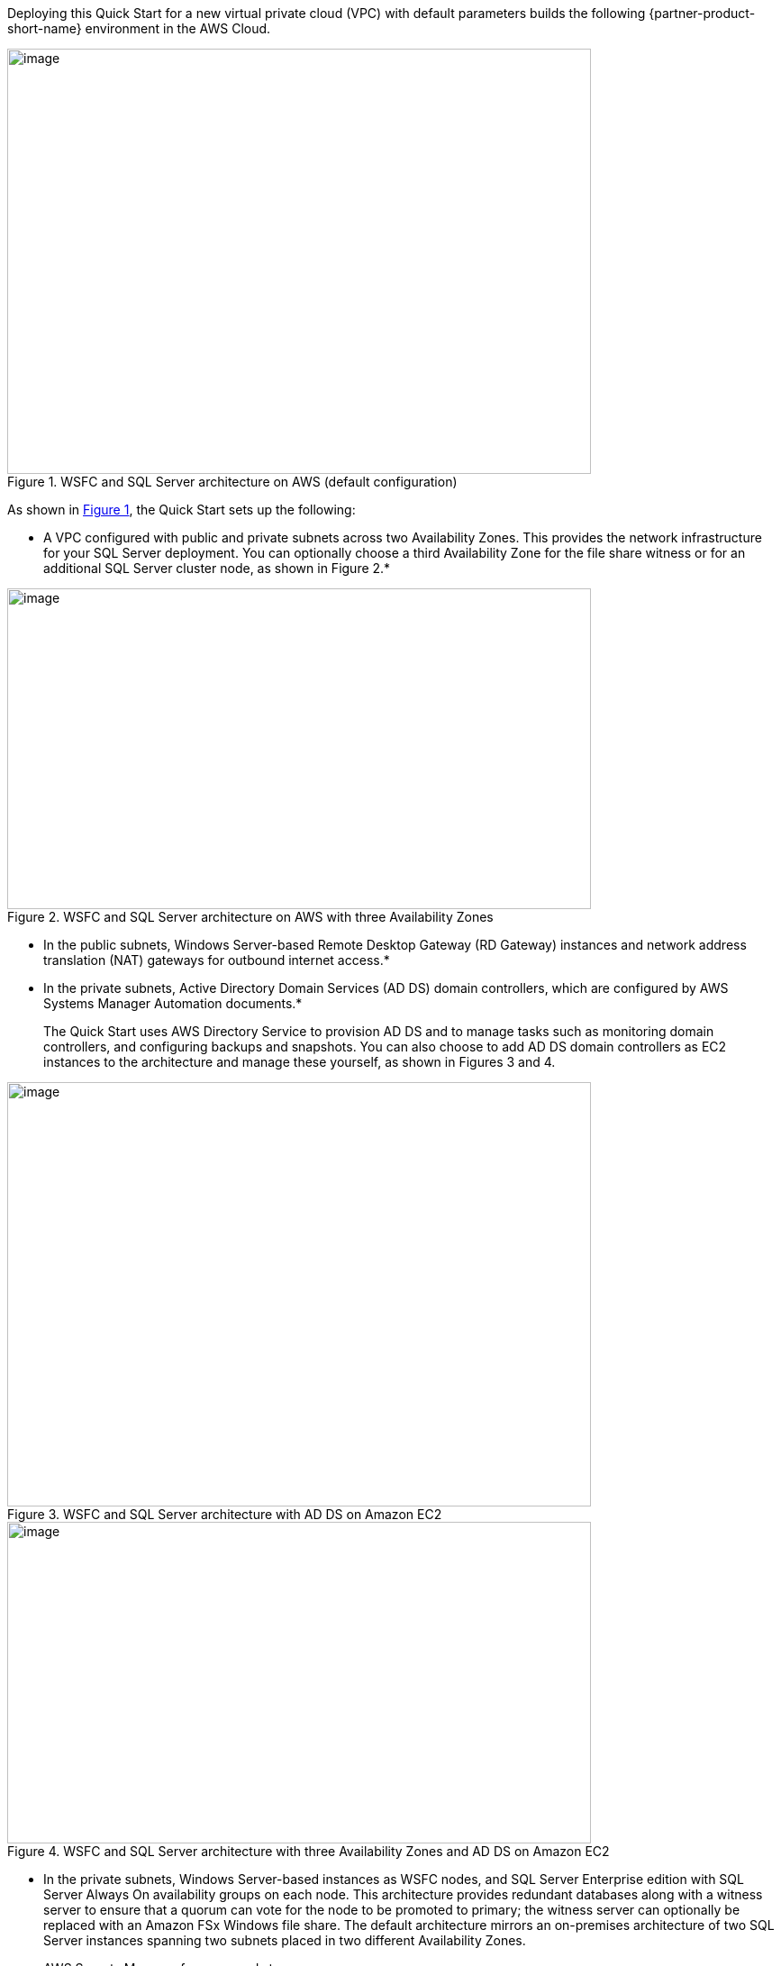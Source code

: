 Deploying this Quick Start for a new virtual private cloud (VPC) with
default parameters builds the following {partner-product-short-name} environment in the
AWS Cloud.

// Replace this example diagram with your own. Send us your source PowerPoint file. Be sure to follow our guidelines here : http://(we should include these points on our contributors giude)
:xrefstyle: short
[#architecture1]
.WSFC and SQL Server architecture on AWS (default configuration)
image::../images/image1.png[image,width=648,height=472]

As shown in <<architecture1>>, the Quick Start sets up the following:

* A VPC configured with public and private subnets across two Availability Zones. This provides the network infrastructure for your SQL Server deployment. You can optionally choose a third Availability Zone for the file share witness or for an additional SQL Server cluster node, as shown in Figure 2.*

[#architecture2]
.WSFC and SQL Server architecture on AWS with three Availability Zones
image::../images/image2.png[image,width=648,height=356]

* In the public subnets, Windows Server-based Remote Desktop Gateway (RD Gateway) instances and network address translation (NAT) gateways for outbound internet access.*
* In the private subnets, Active Directory Domain Services (AD DS) domain controllers, which are configured by AWS Systems Manager Automation documents.*
+
The Quick Start uses AWS Directory Service to provision AD DS and to manage tasks such as monitoring domain controllers, and configuring backups and snapshots. You can also choose to add AD DS domain controllers as EC2 instances to the architecture and manage these yourself, as shown in Figures 3 and 4.

[#architecture3]
.WSFC and SQL Server architecture with AD DS on Amazon EC2
image::../images/image3.png[image,width=648,height=471]

[#architecture4]
.WSFC and SQL Server architecture with three Availability Zones and AD DS on Amazon EC2
image::../images/image4.png[image,width=648,height=357]

* In the private subnets, Windows Server-based instances as WSFC nodes, and SQL Server Enterprise edition with SQL Server Always On availability groups on each node. This architecture provides redundant databases along with a witness server to ensure that a quorum can vote for the node to be promoted to primary; the witness server can optionally be replaced with an Amazon FSx Windows file share. The default architecture mirrors an on-premises architecture of two SQL Server instances spanning two subnets placed in two different Availability Zones.
* AWS Secrets Manager for password storage.
* Security groups to ensure the secure flow of traffic between the instances deployed in the VPC.

[.small]#*The template that deploys the Quick Start into an existing VPC skips the components marked by asterisks and prompts you for your existing VPC configuration.#
